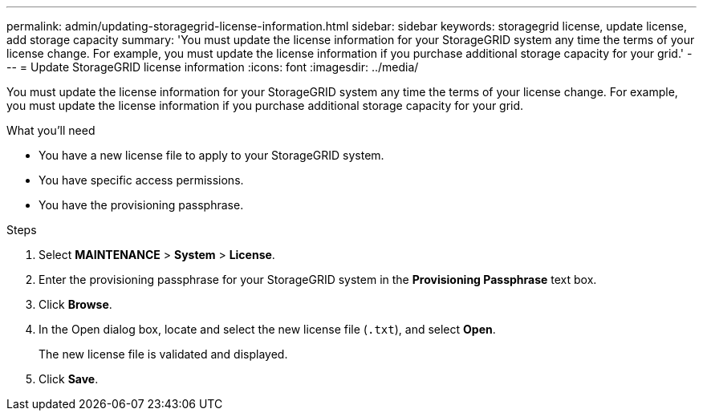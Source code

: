 ---
permalink: admin/updating-storagegrid-license-information.html
sidebar: sidebar
keywords: storagegrid license, update license, add storage capacity
summary: 'You must update the license information for your StorageGRID system any time the terms of your license change. For example, you must update the license information if you purchase additional storage capacity for your grid.'
---
= Update StorageGRID license information
:icons: font
:imagesdir: ../media/

[.lead]
You must update the license information for your StorageGRID system any time the terms of your license change. For example, you must update the license information if you purchase additional storage capacity for your grid.

.What you'll need

* You have a new license file to apply to your StorageGRID system.
* You have specific access permissions.
* You have the provisioning passphrase.

.Steps

. Select *MAINTENANCE* > *System* > *License*.
. Enter the provisioning passphrase for your StorageGRID system in the *Provisioning Passphrase* text box.
. Click *Browse*.
. In the Open dialog box, locate and select the new license file (`.txt`), and select *Open*.
+
The new license file is validated and displayed.

. Click *Save*.
